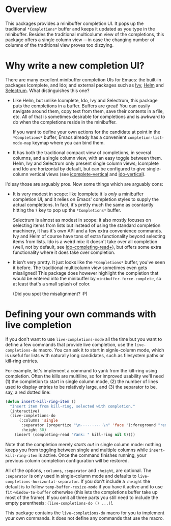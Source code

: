 * Overview 

This packages provides a minibuffer completion UI.  It pops up the
traditional =*Completions*= buffer and keeps it updated as you type in
the minibuffer.  Besides the traditional multicolumn view of the
completions, this package offers a single column view ---in case the
changing number of columns of the traditional view proves too
dizzying.

* Why write a new completion UI?

There are many excellent minibuffer completion UIs for Emacs: the
built-in packages Icomplete, and Ido; and external packages such as
[[https://github.com/abo-abo/swiper][Ivy]], [[https://github.com/emacs-helm/helm][Helm]] and [[https://github.com/raxod502/selectrum][Selectrum]].  What distinguishes this one?

- Like Helm, but unlike Icomplete, Ido, Ivy and Selectrum, this
  package puts the completions in a buffer. Buffers are great! You can
  easily navigate around them, copy text from them, save their
  contents in a file, etc. All of that is sometimes desirable for
  completions and is awkward to do when the completions reside in the
  minibuffer.

  If you want to define your own actions for the candidate at point in
  the =*Completions*= buffer, Emacs already has a convenient
  =completion-list-mode-map= keymap where you can bind them.

- It has both the traditional compact view of completions, in several
  columns, and a single column view, with an easy toggle between
  them. Helm, Ivy and Selectrum only present single column views;
  Icomplete and Ido are horizontal by default, but can be configured
  to give single-column vertical views (see [[https://github.com/oantolin/icomplete-vertical][icomplete-vertical]] and
  [[https://github.com/creichert/ido-vertical-mode.el][ido-vertical]]).

I'd say those are arguably pros. Now some things which are arguably
cons:

- It is very modest in scope: like Icomplete it is /only/ a minibuffer
  completion UI, and it relies on Emacs' completion styles to supply
  the actual completions. In fact, it's pretty much the same as
  cosntantly hitting the =?= key to pop up the =*Completions*= buffer.

  Selectrum is almost as modest in scope: it also mostly focuses on
  selecting items from lists but instead of using the standard
  completion machinery, it has it's own API and a few extra
  convenience commands. Ivy and Helm of course have tons of extra
  functionality beyond selecting items from lists. Ido is a weird mix:
  it doesn't take over all completion (well, not by default, see
  [[https://github.com/DarwinAwardWinner/ido-completing-read-plus][ido-completing-read+]]), but offers some extra functionality where it
  does take over completion.

- It isn't very pretty. It just looks like the =*Completions*= buffer,
  you've seen it before. The traditional multicolumn view sometimes
  even gets misaligned! This package does however highlight the
  completion that would be entered into the minibuffer by
  =minibuffer-force-complete=, so at least that's a small splash of
  color.

  [[./images/describe-variable.png]]

  (Did you spot the misalignment? :P)

* Defining your own commands with live completion

If you don't want to use =live-completions-mode= all the time but you
want to define a few commands that provide live completion, use the
=live-completions-do= macro.  You can ask it to start in signle-column
mode, which is useful for lists with naturally long candidates, such
as filesystem paths or kill-ring entries.

For example, let's implement a command to yank from the kill-ring
using completion. Often the kills are multiline, so for improved
usability we'll need (1) the completion to start in single column
mode, (2) the number of lines used to display entries to be relatively
large, and (3) the separator to be, say, a red dotted line:

#+begin_src emacs-lisp
  (defun insert-kill-ring-item ()
    "Insert item from kill-ring, selected with completion."
    (interactive)
    (live-completions-do
        (:columns 'single
         :separator (propertize "\n··········\n" 'face '(:foreground "red"))
         :height 30)
      (insert (completing-read "Yank: " kill-ring nil t))))
#+end_src

Note that the completion merely /starts out/ in single column mode:
nothing keeps you from toggling between single and multiple columns
while =insert-kill-ring-item= is active. Once the command finishes
running, your previous column completion configuration will be
restored.

All of the options, =:columns=, =:separator= and =:height=, are
optional. The =:separator= is only used in single-column mode and
defaults to =live-completions-horizontal-separator=. If you don't
include a =:height= the default is to follow =temp-buffer-resize-mode= if
you have it active and to use =fit-window-to-buffer= otherwise (this
lets the completions buffer take up most of the frame). If you omit
all three parts you still need to include the empty parenthesis:
=(live-completions-do () ...)=!.

This package contains the =live-completions-do= macro for you to
implement your own commands. It does not define any commands that use
the macro.
